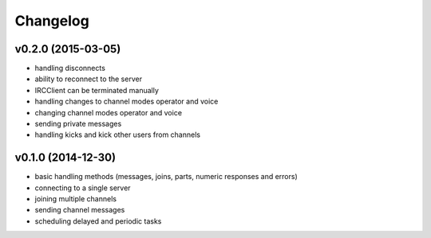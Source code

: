 Changelog
=========

v0.2.0 (2015-03-05)
-------------------

* handling disconnects
* ability to reconnect to the server
* IRCClient can be terminated manually
* handling changes to channel modes operator and voice
* changing channel modes operator and voice
* sending private messages
* handling kicks and kick other users from channels

v0.1.0 (2014-12-30)
-------------------

* basic handling methods (messages, joins, parts, numeric responses and errors)
* connecting to a single server
* joining multiple channels
* sending channel messages
* scheduling delayed and periodic tasks
